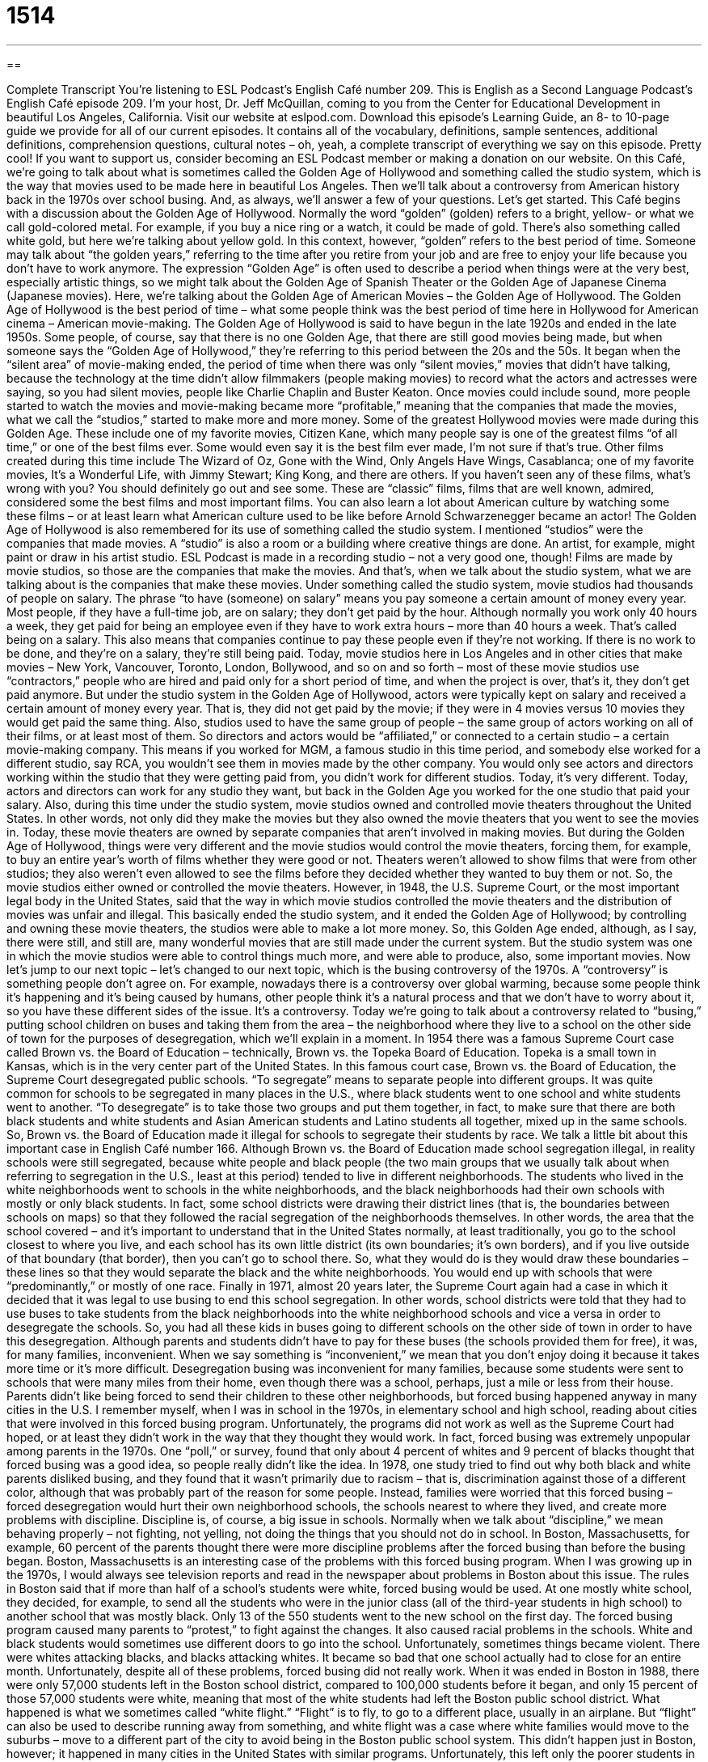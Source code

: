 = 1514
:toc: left
:toclevels: 3
:sectnums:
:stylesheet: ../../../myAdocCss.css

'''

== 

Complete Transcript
You’re listening to ESL Podcast’s English Café number 209.
This is English as a Second Language Podcast’s English Café episode 209. I’m your host, Dr. Jeff McQuillan, coming to you from the Center for Educational Development in beautiful Los Angeles, California.
Visit our website at eslpod.com. Download this episode’s Learning Guide, an 8- to 10-page guide we provide for all of our current episodes. It contains all of the vocabulary, definitions, sample sentences, additional definitions, comprehension questions, cultural notes – oh, yeah, a complete transcript of everything we say on this episode. Pretty cool! If you want to support us, consider becoming an ESL Podcast member or making a donation on our website.
On this Café, we’re going to talk about what is sometimes called the Golden Age of Hollywood and something called the studio system, which is the way that movies used to be made here in beautiful Los Angeles. Then we’ll talk about a controversy from American history back in the 1970s over school busing. And, as always, we’ll answer a few of your questions. Let’s get started.
This Café begins with a discussion about the Golden Age of Hollywood. Normally the word “golden” (golden) refers to a bright, yellow- or what we call gold-colored metal. For example, if you buy a nice ring or a watch, it could be made of gold. There’s also something called white gold, but here we’re talking about yellow gold. In this context, however, “golden” refers to the best period of time. Someone may talk about “the golden years,” referring to the time after you retire from your job and are free to enjoy your life because you don’t have to work anymore. The expression “Golden Age” is often used to describe a period when things were at the very best, especially artistic things, so we might talk about the Golden Age of Spanish Theater or the Golden Age of Japanese Cinema (Japanese movies). Here, we’re talking about the Golden Age of American Movies – the Golden Age of Hollywood. The Golden Age of Hollywood is the best period of time – what some people think was the best period of time here in Hollywood for American cinema – American movie-making.
The Golden Age of Hollywood is said to have begun in the late 1920s and ended in the late 1950s. Some people, of course, say that there is no one Golden Age, that there are still good movies being made, but when someone says the “Golden Age of Hollywood,” they’re referring to this period between the 20s and the 50s.
It began when the “silent area” of movie-making ended, the period of time when there was only “silent movies,” movies that didn’t have talking, because the technology at the time didn’t allow filmmakers (people making movies) to record what the actors and actresses were saying, so you had silent movies, people like Charlie Chaplin and Buster Keaton. Once movies could include sound, more people started to watch the movies and movie-making became more “profitable,” meaning that the companies that made the movies, what we call the “studios,” started to make more and more money.
Some of the greatest Hollywood movies were made during this Golden Age. These include one of my favorite movies, Citizen Kane, which many people say is one of the greatest films “of all time,” or one of the best films ever. Some would even say it is the best film ever made, I’m not sure if that’s true. Other films created during this time include The Wizard of Oz, Gone with the Wind, Only Angels Have Wings, Casablanca; one of my favorite movies, It’s a Wonderful Life, with Jimmy Stewart; King Kong, and there are others. If you haven’t seen any of these films, what’s wrong with you? You should definitely go out and see some. These are “classic” films, films that are well known, admired, considered some the best films and most important films. You can also learn a lot about American culture by watching some these films – or at least learn what American culture used to be like before Arnold Schwarzenegger became an actor!
The Golden Age of Hollywood is also remembered for its use of something called the studio system. I mentioned “studios” were the companies that made movies. A “studio” is also a room or a building where creative things are done. An artist, for example, might paint or draw in his artist studio. ESL Podcast is made in a recording studio – not a very good one, though! Films are made by movie studios, so those are the companies that make the movies. And that’s, when we talk about the studio system, what we are talking about is the companies that make these movies.
Under something called the studio system, movie studios had thousands of people on salary. The phrase “to have (someone) on salary” means you pay someone a certain amount of money every year. Most people, if they have a full-time job, are on salary; they don’t get paid by the hour. Although normally you work only 40 hours a week, they get paid for being an employee even if they have to work extra hours – more than 40 hours a week. That’s called being on a salary. This also means that companies continue to pay these people even if they’re not working. If there is no work to be done, and they’re on a salary, they’re still being paid. Today, movie studios here in Los Angeles and in other cities that make movies – New York, Vancouver, Toronto, London, Bollywood, and so on and so forth – most of these movie studios use “contractors,” people who are hired and paid only for a short period of time, and when the project is over, that’s it, they don’t get paid anymore. But under the studio system in the Golden Age of Hollywood, actors were typically kept on salary and received a certain amount of money every year. That is, they did not get paid by the movie; if they were in 4 movies versus 10 movies they would get paid the same thing.
Also, studios used to have the same group of people – the same group of actors working on all of their films, or at least most of them. So directors and actors would be “affiliated,” or connected to a certain studio – a certain movie-making company. This means if you worked for MGM, a famous studio in this time period, and somebody else worked for a different studio, say RCA, you wouldn’t see them in movies made by the other company. You would only see actors and directors working within the studio that they were getting paid from, you didn’t work for different studios. Today, it’s very different. Today, actors and directors can work for any studio they want, but back in the Golden Age you worked for the one studio that paid your salary.
Also, during this time under the studio system, movie studios owned and controlled movie theaters throughout the United States. In other words, not only did they make the movies but they also owned the movie theaters that you went to see the movies in. Today, these movie theaters are owned by separate companies that aren’t involved in making movies. But during the Golden Age of Hollywood, things were very different and the movie studios would control the movie theaters, forcing them, for example, to buy an entire year’s worth of films whether they were good or not. Theaters weren’t allowed to show films that were from other studios; they also weren’t even allowed to see the films before they decided whether they wanted to buy them or not. So, the movie studios either owned or controlled the movie theaters.
However, in 1948, the U.S. Supreme Court, or the most important legal body in the United States, said that the way in which movie studios controlled the movie theaters and the distribution of movies was unfair and illegal. This basically ended the studio system, and it ended the Golden Age of Hollywood; by controlling and owning these movie theaters, the studios were able to make a lot more money. So, this Golden Age ended, although, as I say, there were still, and still are, many wonderful movies that are still made under the current system. But the studio system was one in which the movie studios were able to control things much more, and were able to produce, also, some important movies.
Now let’s jump to our next topic – let’s changed to our next topic, which is the busing controversy of the 1970s. A “controversy” is something people don’t agree on. For example, nowadays there is a controversy over global warming, because some people think it’s happening and it’s being caused by humans, other people think it’s a natural process and that we don’t have to worry about it, so you have these different sides of the issue. It’s a controversy. Today we’re going to talk about a controversy related to “busing,” putting school children on buses and taking them from the area – the neighborhood where they live to a school on the other side of town for the purposes of desegregation, which we’ll explain in a moment.
In 1954 there was a famous Supreme Court case called Brown vs. the Board of Education – technically, Brown vs. the Topeka Board of Education. Topeka is a small town in Kansas, which is in the very center part of the United States. In this famous court case, Brown vs. the Board of Education, the Supreme Court desegregated public schools. “To segregate” means to separate people into different groups. It was quite common for schools to be segregated in many places in the U.S., where black students went to one school and white students went to another. “To desegregate” is to take those two groups and put them together, in fact, to make sure that there are both black students and white students and Asian American students and Latino students all together, mixed up in the same schools. So, Brown vs. the Board of Education made it illegal for schools to segregate their students by race. We talk a little bit about this important case in English Café number 166.
Although Brown vs. the Board of Education made school segregation illegal, in reality schools were still segregated, because white people and black people (the two main groups that we usually talk about when referring to segregation in the U.S., least at this period) tended to live in different neighborhoods. The students who lived in the white neighborhoods went to schools in the white neighborhoods, and the black neighborhoods had their own schools with mostly or only black students. In fact, some school districts were drawing their district lines (that is, the boundaries between schools on maps) so that they followed the racial segregation of the neighborhoods themselves. In other words, the area that the school covered – and it’s important to understand that in the United States normally, at least traditionally, you go to the school closest to where you live, and each school has its own little district (its own boundaries; it’s own borders), and if you live outside of that boundary (that border), then you can’t go to school there. So, what they would do is they would draw these boundaries – these lines so that they would separate the black and the white neighborhoods. You would end up with schools that were “predominantly,” or mostly of one race.
Finally in 1971, almost 20 years later, the Supreme Court again had a case in which it decided that it was legal to use busing to end this school segregation. In other words, school districts were told that they had to use buses to take students from the black neighborhoods into the white neighborhood schools and vice a versa in order to desegregate the schools. So, you had all these kids in buses going to different schools on the other side of town in order to have this desegregation.
Although parents and students didn’t have to pay for these buses (the schools provided them for free), it was, for many families, inconvenient. When we say something is “inconvenient,” we mean that you don’t enjoy doing it because it takes more time or it’s more difficult. Desegregation busing was inconvenient for many families, because some students were sent to schools that were many miles from their home, even though there was a school, perhaps, just a mile or less from their house. Parents didn’t like being forced to send their children to these other neighborhoods, but forced busing happened anyway in many cities in the U.S. I remember myself, when I was in school in the 1970s, in elementary school and high school, reading about cities that were involved in this forced busing program.
Unfortunately, the programs did not work as well as the Supreme Court had hoped, or at least they didn’t work in the way that they thought they would work. In fact, forced busing was extremely unpopular among parents in the 1970s. One “poll,” or survey, found that only about 4 percent of whites and 9 percent of blacks thought that forced busing was a good idea, so people really didn’t like the idea. In 1978, one study tried to find out why both black and white parents disliked busing, and they found that it wasn’t primarily due to racism – that is, discrimination against those of a different color, although that was probably part of the reason for some people. Instead, families were worried that this forced busing – forced desegregation would hurt their own neighborhood schools, the schools nearest to where they lived, and create more problems with discipline. Discipline is, of course, a big issue in schools. Normally when we talk about “discipline,” we mean behaving properly – not fighting, not yelling, not doing the things that you should not do in school. In Boston, Massachusetts, for example, 60 percent of the parents thought there were more discipline problems after the forced busing than before the busing began.
Boston, Massachusetts is an interesting case of the problems with this forced busing program. When I was growing up in the 1970s, I would always see television reports and read in the newspaper about problems in Boston about this issue. The rules in Boston said that if more than half of a school’s students were white, forced busing would be used. At one mostly white school, they decided, for example, to send all the students who were in the junior class (all of the third-year students in high school) to another school that was mostly black. Only 13 of the 550 students went to the new school on the first day. The forced busing program caused many parents to “protest,” to fight against the changes. It also caused racial problems in the schools. White and black students would sometimes use different doors to go into the school. Unfortunately, sometimes things became violent. There were whites attacking blacks, and blacks attacking whites. It became so bad that one school actually had to close for an entire month.
Unfortunately, despite all of these problems, forced busing did not really work. When it was ended in Boston in 1988, there were only 57,000 students left in the Boston school district, compared to 100,000 students before it began, and only 15 percent of those 57,000 students were white, meaning that most of the white students had left the Boston public school district. What happened is what we sometimes called “white flight.” “Flight” is to fly, to go to a different place, usually in an airplane. But “flight” can also be used to describe running away from something, and white flight was a case where white families would move to the suburbs – move to a different part of the city to avoid being in the Boston public school system. This didn’t happen just in Boston, however; it happened in many cities in the United States with similar programs.
Unfortunately, this left only the poorer students in many of these school districts, largely minority: black, Latino, Hispanic, African American, Asian American. So, there was really no integration or desegregation. In fact, the schools in some places became even more segregated – more separated, because the white students simply moved to a different city, a different town, or started to go to private schools.
Most school districts no longer have a forced busing program, but busing is still very common. That is, now that parents have gotten used to the schools having these buses available, many parents voluntarily ask that their students study in a different school in a different part of town because they believe it’s a better school. So there is still a lot of busing, but it is mostly voluntary, not forced.
Now let’s answer some of the questions that you have sent to us.
Our first question comes From Daniel (Daniel) in Brazil. Daniel wants to know the differences in meaning of “as well,” “also,” and “too” (too). All three of these can mean the same thing in some circumstances. For example, all of them can mean “in addition,” or “along with”; we might say “likewise.”
Let me give you some examples, it will be clearer: “I heard you’re a painter. Are you a writer, as well?” This means do you both paint and write – do you do both things? You could also say, “I heard you’re a painter. Are you a writer, too?” “I heard you’re a painter. Are you a writer, also?” All of those are possible, and they all mean the same thing. I would say that “as well” is a little more formal; you might hear it in business situations more than informal conversation.
Although the meaning is the same, usually, for these three phrases, their placement in the sentence – where you actually put it in the sentence is different sometimes. “Too” and “as well” are not normally put at the beginning of a sentence. You can say, “Carl wants to go, too,” but you cannot say, “Too, Carl wants to go,” that’s not possible.
“Also,” however, can sometimes be used at the beginning of a sentence to introduce a new phrase. For example: “I want the steak and the salad. Also, could you add some potatoes?” There, “also” can go at the beginning of the sentence because you’re introducing a new idea. But “too” and “as well” are not normally used this way. “Too” and “as well” are placed in the middle or the end of the sentence. “Also” can go at the beginning, middle, or end of the sentence in most cases.
The word “too” (too) can also mean an excessive amount of, when you have more than what is required or necessary. For example: “The music here is too loud.” It is louder than it needs to be or should be.
Leandro (Leandro), also from Brazil, wants to know the meaning of the expression “to take into account.”
“To take (something) into account,” or “to take into account (something),” means to consider, to think about something before making a decision or an action. “You should take into account the rain when deciding what time you will leave this morning.” You should consider it, because it’s going to have an effect – it’s going to have an influence on how long it takes you to drive somewhere. Or you could say, “Taking into account how much this car costs, maybe it’s better to buy a different car.” Considering the cost – keeping those costs in mind and taking them into consideration in our decision. That’s what “taking into account” means.
You will usually hear this expression in a formal presentation or in writing. It can be used in informal conversation, but it’s not that common. It’s often used in the sense of “I gave that serious consideration; I did think about that.”
Finally, Ibis (or Ibis – Ibis), currently living in the state of Rhode Island on the eastern coast of the United States, wants to know why some people say “why, yes” when you ask them a question. Why don’t they just say “yes”? If I say, “Are you going to the art museum?” you would normally say, “Yes, I am.” But it is possible to say, “Why, yes. I am.” “Why,” here, is used as a way of emphasizing the word. It’s also used to show some surprise at the question or surprise at the person who’s asking the question. If Miss America comes up to me wants to know if I want to dance with her, I might say, “Why, yes!” I would be a little surprised!
This use of “why, yes” is a little old fashioned; it’s not as common anymore, but you will still hear it. You will also sometimes hear people use the word “why” as a way of expressing surprise, especially at the beginning of a sentence after someone has asked a question. If someone says, for example: “Have you been stealing money from our company?” you might say, “Why, I don’t know what you mean!” You’re not asking a question with “why,” you’re expressing surprise. Again, this is sort of an old fashioned use; you might read it in a novel or see it in a movie. It’s also something that was more common among higher-classed, richer speakers of the language; it sounds very formal.
If you have a question or comment, you can email us as well. Our email address is eslpod@eslpod.com.
From Los Angeles, California, I’m Jeff McQuillan. Thank you for listening. Come back and listen to us next time on the English Café.
ESL Podcast’s English Café is written and produced by Dr. Jeff McQuillan and Dr. Lucy Tse, copyright 2009 by the Center for Educational Development.
Glossary
cinema – the business and process of making movies; a movie theater
* I’m reading a book about the history of Indian cinema.
silent movie – a movie without talking; a movie without speech
* Actors in silent movies were very good at using their bodies to communicate emotions.
of all time – ever; from the beginning of time to the present
* I don’t think that song belongs on a list of the best songs of all time.
classic – a very well-known, admired, and important movie, book, or something else that has become part of a culture
* Do you think our English teacher will allow us to read something other than the classics this year?
studio – a room or building where creative things, such as painting, music-making, and film-making, are done
* Why don’t you come over to my studio and we’ll record some music together?
to have (someone) on salary – to pay someone a certain amount of money each year; to employ someone
* For two years, Francine worked part-time for our company, but this year, she’ll be on salary.
controversy – something that people do not agree on; something that causes disagreement
* The basketball player caused a major controversy when he criticized the coach and the other players on his team.
desegregated – making it illegal to have certain schools or facilities only for white students and other schools or facilities for non-white students
* White students and black students still sat apart in the cafeteria after the school became desegregated.
predominantly – mostly; mainly
* Jessie was very happy to see that the students in the art class were predominately female.
inconvenient – causing problems or difficulties; something that one doesn’t enjoy doing because it makes one’s life more difficult
* Would it be inconvenient for you if I picked up my daughter at 3:00 instead of 2:00?
white flight – a phrase used to describe the situation of when white families move out of a neighborhood, leaving only non-white families in the area; the moving out of white residents in cities to the suburbs to get away from immigrants or non-white people moving into the area
* In the 1970s, this neighborhood experienced white flight and is now a completely different place.
suburbs – the area outside of a city with more homes and fewer businesses
* Jean’s family moved to the suburbs after they had their first child.
as well – also; along with; in addition
* I invited Paco and Lin to the party, and Monica and Steve, as well.
to take into account – to consider; to think about something before making a decision or acting
* Did Sam take into account whether he has enough money to live on when he decided to quit his job and become a painter full-time?
why – an interjection (word used to express emotion) meant to show mild surprise, hesitation, or indecision
* - Would you like to go to the movies with us this weekend?
* - Why, yes, I’d love to!
What Insiders Know
The Golden Raspberry Awards (The Razzies)
Most people have heard of the Academy Awards, which are given out to the best films each year and is considered the most “prestigious” (respected) award a movie can receive in the United States. In 1980, a new set of awards was introduced called The Golden Raspberry Awards. These awards “honored” (gave respect) to a completely different type of film: The worst movies of the year. A “raspberry” is a type of red fruit that grows on trees, but the name of the award is referring to “blowing a raspberry,” which is when a person sticks out his or her tongue between the lips and blows, making a noise that sounds like “flatulence” (gas coming out of one’s body). Blowing a raspberry is a way to show that one doesn’t like something or that one feels that something is silly or ridiculous.
“Nominations” (proposing someone or something for an award) for The Golden Raspberry Awards, frequently called the “Razzies,” are announced one day before the Academy Award nominations are announced, and the awards are presented one day before the Academy Awards are given out. In addition to the categories of awards that one would expect – such as Worst Actor, Worst Picture (film), and Worst Director – Razzies are also given out for the “Worst Screen Couple” to two people who are romantically involved in a film. Another Razzie given out each year is the Worst Prequel, Remake, Rip-off or Sequel. A “prequel” is a movie that occurs in time before another film that has already been made, giving the background or early story of the same characters. A “sequel” is a movie that occurs in time after another film that has already been made, telling the story of what happened after the first film ended. A “remake” is a modern version of an older film. A “rip-off” is an “inferior” (lower quality) version of something, taking important parts of the original without “giving it credit” (saying where it came from).
The Razzies are given out “tongue in cheek” (as a joke) and are not taken seriously. Most people do not go to the award ceremony to receive the award, though one or two celebrities have done so to show their sense of humor.